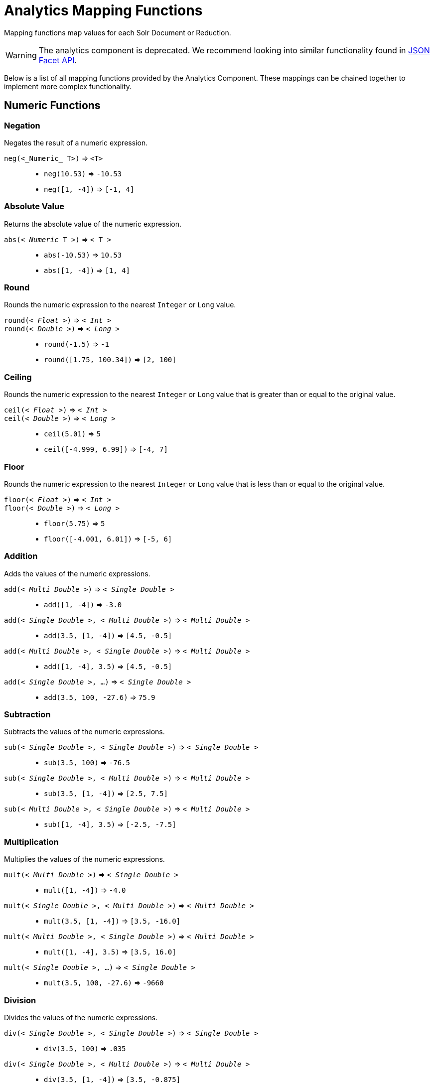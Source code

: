 = Analytics Mapping Functions
// Licensed to the Apache Software Foundation (ASF) under one
// or more contributor license agreements.  See the NOTICE file
// distributed with this work for additional information
// regarding copyright ownership.  The ASF licenses this file
// to you under the Apache License, Version 2.0 (the
// "License"); you may not use this file except in compliance
// with the License.  You may obtain a copy of the License at
//
//   http://www.apache.org/licenses/LICENSE-2.0
//
// Unless required by applicable law or agreed to in writing,
// software distributed under the License is distributed on an
// "AS IS" BASIS, WITHOUT WARRANTIES OR CONDITIONS OF ANY
// KIND, either express or implied.  See the License for the
// specific language governing permissions and limitations
// under the License.

Mapping functions map values for each Solr Document or Reduction.

WARNING: The analytics component is deprecated. We recommend looking into similar functionality found in xref:json-facet-api.adoc[JSON Facet API].

Below is a list of all mapping functions provided by the Analytics Component.
These mappings can be chained together to implement more complex functionality.

== Numeric Functions

=== Negation
Negates the result of a numeric expression.

`neg(<_Numeric_ T>)` => `<T>`::
    * `neg(10.53)` => `-10.53`
    * `neg([1, -4])` => `[-1, 4]`

=== Absolute Value
Returns the absolute value of the numeric expression.

`abs(< _Numeric_ T >)` => `< T >`::
    * `abs(-10.53)` => `10.53`
    * `abs([1, -4])` => `[1, 4]`

[[analytics-round]]
=== Round
Rounds the numeric expression to the nearest `Integer` or `Long` value.

`round(< _Float_ >)` => `< _Int_ >`::
`round(< _Double_ >)` => `< _Long_ >`::
    * `round(-1.5)` => `-1`
    * `round([1.75, 100.34])` => `[2, 100]`

=== Ceiling
Rounds the numeric expression to the nearest `Integer` or `Long` value that is greater than or equal to the original value.

`ceil(< _Float_ >)` => `< _Int_ >`::
`ceil(< _Double_ >)` => `< _Long_ >`::
    * `ceil(5.01)` => `5`
    * `ceil([-4.999, 6.99])` => `[-4, 7]`

[[analytics-floor]]
=== Floor
Rounds the numeric expression to the nearest `Integer` or `Long` value that is less than or equal to the original value.

`floor(< _Float_ >)` => `< _Int_ >`::
`floor(< _Double_ >)` => `< _Long_ >`::
    * `floor(5.75)` => `5`
    * `floor([-4.001, 6.01])` => `[-5, 6]`

=== Addition
Adds the values of the numeric expressions.

`add(< _Multi Double_ >)` => `< _Single Double_ >`::
    * `add([1, -4])` => `-3.0`
`add(< _Single Double_ >, < _Multi Double_ >)` => `< _Multi Double_ >`::
    * `add(3.5, [1, -4])` => `[4.5, -0.5]`
`add(< _Multi Double_ >, < _Single Double_ >)` => `< _Multi Double_ >`::
    * `add([1, -4], 3.5)` => `[4.5, -0.5]`
`add(< _Single Double_ >, ...)` => `< _Single Double_ >`::
    * `add(3.5, 100, -27.6)` => `75.9`

=== Subtraction
Subtracts the values of the numeric expressions.

`sub(< _Single Double_ >, < _Single Double_ >)` => `< _Single Double_ >`::
    * `sub(3.5, 100)` => `-76.5`
`sub(< _Single Double_ >, < _Multi Double_ >)` => `< _Multi Double_ >`::
    * `sub(3.5, [1, -4])` => `[2.5, 7.5]`
`sub(< _Multi Double_ >, < _Single Double_ >)` => `< _Multi Double_ >`::
    * `sub([1, -4], 3.5)` => `[-2.5, -7.5]`

=== Multiplication
Multiplies the values of the numeric expressions.

`mult(< _Multi Double_ >)` => `< _Single Double_ >`::
    * `mult([1, -4])` => `-4.0`
`mult(< _Single Double_ >, < _Multi Double_ >)` => `< _Multi Double_ >`::
    * `mult(3.5, [1, -4])` => `[3.5, -16.0]`
`mult(< _Multi Double_ >, < _Single Double_ >)` => `< _Multi Double_ >`::
    * `mult([1, -4], 3.5)` => `[3.5, 16.0]`
`mult(< _Single Double_ >, ...)` => `< _Single Double_ >`::
    * `mult(3.5, 100, -27.6)` => `-9660`

=== Division
Divides the values of the numeric expressions.

`div(< _Single Double_ >, < _Single Double_ >)` => `< _Single Double_ >`::
    * `div(3.5, 100)` => `.035`
`div(< _Single Double_ >, < _Multi Double_ >)` => `< _Multi Double_ >`::
    * `div(3.5, [1, -4])` => `[3.5, -0.875]`
`div(< _Multi Double_ >, < _Single Double_ >)` => `< _Multi Double_ >`::
    * `div([1, -4], 25)` => `[0.04, -0.16]`

=== Power
Takes one numeric expression to the power of another.

*NOTE:* The square root function `sqrt(< _Double_ >)` can be used as shorthand for  `pow(< _Double_ >, .5)`

`pow(< _Single Double_ >, < _Single Double_ >)` => `< _Single Double_ >`::
    * `pow(2, 4)` => `16.0`
`pow(< _Single Double_ >, < _Multi Double_ >)` => `< _Multi Double_ >`::
    * `pow(16, [-1, 0])` => `[0.0625, 1]`
`pow(< _Multi Double_ >, < _Single Double_ >)` => `< _Multi Double_ >`::
    * `pow([1, 16], .25)` => `[1.0, 2.0]`

=== Logarithm
Takes one logarithm of numeric expressions, with an optional second numeric expression as the base.
If only one expression is given, the natural log is used.

`log(< _Double_ >)` => `< _Double_ >`::
    * `log(5)` => `1.6094...`
    * `log([1.0, 100.34])` => `[0.0, 4.6085...]`
`log(< _Single Double_ >, < _Single Double_ >)` => `< _Single Double_ >`::
    * `log(2, 4)` => `0.5`
`log(< _Single Double_ >, < _Multi Double_ >)` => `< _Multi Double_ >`::
    * `log(16, [2, 4])` => `[4, 2]`
`log(< _Multi Double_ >, < _Single Double_ >)` => `< _Multi Double_ >`::
    * `log([81, 3], 9)` => `[2.0, 0.5]`

== Logic

[[analytics-logic-neg]]
=== Negation
Negates the result of a boolean expression.

`neg(< _Bool_ >)` => `< _Bool_>`::
    *  `neg(F)` => `T`
    * `neg([F, T])` => `[T, F]`

[[analytics-and]]
=== And
ANDs the values of the boolean expressions.

`and(< _Multi Bool_ >)` => `< _Single Bool_ >`::
    * `and([T, F, T])` => `F`
`and(< _Single Bool_ >, < _Multi Bool_ >)` => `< _Multi Bool_ >`::
    * `and(F, [T, T])` => `[F, F]`
`and(< _Multi Bool_ >, < _Single Bool_ >)` => `< _Multi Bool_ >`::
    * `and([F, T], T)` => `[F, T]`
`and(< _Single Bool_ >, ...)` => `< _Single Bool_ >`::
    * `and(T, T, T)` => `T`

[[analytics-or]]
=== Or
ORs the values of the boolean expressions.

`or(< _Multi Bool_ >)` => `< _Single Bool_ >`::
    * `or([T, F, T])` => `T`
`or(< _Single Bool_ >, < _Multi Bool_ >)` => `< _Multi Bool_ >`::
    * `or(F, [F, T])` => `[F, T]`
`or(< _Multi Bool_ >, < _Single Bool_ >)` => `< _Multi Bool_ >`::
    * `or([F, T], T)` => `[T, T]`
`or(< _Single Bool_ >, ...)` => `< _Single Bool_ >`::
    * `or(F, F, F)` => `F`

==== Exists
Checks whether any value(s) exist for the expression.

`exists( T )` => `< _Single Bool_ >`::
    * `exists([1, 2, 3])` => `T`
    * `exists([])` => `F`
    * `exists(_empty_)` => `F`
    * `exists('abc')` => `T`

== Comparison

=== Equality
Checks whether two expressions' values are equal.
The parameters must be the same type, after implicit casting.

`equal(< _Single_ T >, < _Single_ T >)` => `< _Single Bool_ >`::
    * `equal(F, F)` => `T`
`equal(< _Single_ T >, < _Multi_ T >)` => `< _Multi Bool_ >`::
    * `equal("a", ["a", "ab"])` => `[T, F]`
`equal(< _Multi_ T >, < _Single_ T >)` => `< _Multi Bool_ >`::
    * `equal([1.5, -3.0], -3)` => `[F, T]`

=== Greater Than
Checks whether a numeric or `Date` expression's values are greater than another expression's values.
The parameters must be the same type, after implicit casting.

`gt(< _Single Numeric/Date_ T >, < _Single_ T >)` => `< _Single Bool_ >`::
    * `gt(1800-01-02, 1799-12-20)` => `F`
`gt(< _Single Numeric/Date_ T >, < _Multi_ T >)` => `< _Multi Bool_ >`::
    * `gt(30.756, [30, 100])` => `[F, T]`
`gt(< _Multi Numeric/Date_ T >, < _Single_ T >)` => `< _Multi Bool_ >`::
    * `gt([30, 75.6], 30)` => `[F, T]`

=== Greater Than or Equals
Checks whether a numeric or `Date` expression's values are greater than or equal to another expression's values.
The parameters must be the same type, after implicit casting.

`gte(< _Single Numeric/Date_ T >, < _Single_ T >)` => `< _Single Bool_ >`::
    * `gte(1800-01-02, 1799-12-20)` => `F`
`gte(< _Single Numeric/Date_ T >, < _Multi_ T >)` => `< _Multi Bool_ >`::
    * `gte(30.756, [30, 100])` => `[F, T]`
`gte(< _Multi Numeric/Date_ T >, < _Single_ T >)` => `< _Multi Bool_ >`::
    * `gte([30, 75.6], 30)` => `[T, T]`

=== Less Than
Checks whether a numeric or `Date` expression's values are less than another expression's values.
The parameters must be the same type, after implicit casting.

`lt(< _Single Numeric/Date_ T >, < _Single_ T >)` => `< _Single Bool_ >`::
    * `lt(1800-01-02, 1799-12-20)` => `T`
`lt(< _Single Numeric/Date_ T >, < _Multi_ T >)` => `< _Multi Bool_ >`::
    * `lt(30.756, [30, 100])` => `[T, F]`
`lt(< _Multi Numeric/Date_ T >, < _Single_ T >)` => `< _Multi Bool_ >`::
    * `lt([30, 75.6], 30)` => `[F, F]`

=== Less Than or Equals
Checks whether a numeric or `Date` expression's values are less than or equal to another expression's values.
The parameters must be the same type, after implicit casting.

`lte(< _Single Numeric/Date_ T >, < _Single_ T >)` => `< _Single Bool_ >`::
    * `lte(1800-01-02, 1799-12-20)` => `T`
`lte(< _Single Numeric/Date_ T >, < _Multi_ T >)` => `< _Multi Bool_ >`::
    * `lte(30.756, [30, 100])` => `[T, F]`
`lte(< _Multi Numeric/Date_ T >, < _Single_ T >)` => `< _Multi Bool_ >`::
    * `lte([30, 75.6], 30)` => `[T, F]`

[[analytics-top]]
=== Top
Returns the maximum of the numeric, `Date` or `String` expression(s)' values.
The parameters must be the same type, after implicit casting.
(Currently the only type not compatible is `Boolean`, which will be converted to a `String` implicitly in order to compile the expression)

`top(< _Multi_ T >)` => `< _Single_ T >`::
    * `top([30, 400, -10, 0])` => `400`
`top(< _Single_ T >, ...)` => `< _Single_ T >`::
    * `top("a", 1, "d")` => `"d"`

=== Bottom
Returns the minimum of the numeric, `Date` or `String` expression(s)' values.
The parameters must be the same type, after implicit casting.
(Currently the only type not compatible is `Boolean`, which will be converted to a `String` implicitly in order to compile the expression)

`bottom(< _Multi_ T >)` => `< _Single_ T >`::
    * `bottom([30, 400, -10, 0])` => `-10`
`bottom(< _Single_ T >, ...)` => `< _Single_ T >`::
    * `bottom("a", 1, "d")` => `"1"`

== Conditional

[[analytics-if]]
=== If
Returns the value(s) of the `THEN` or `ELSE` expressions depending on whether the boolean conditional expression's value is `true` or `false`.
The `THEN` and `ELSE` expressions must be of the same type and cardinality after implicit casting is done.

`if(< _Single Bool_>, < T >, < T >)` => `< T >`::
    * `if(true, "abc", [1,2])` => `["abc"]`
    * `if(false, "abc", 123)` => `"123"`

=== Replace
Replace all values from the 1^st^ expression that are equal to the value of the 2^nd^ expression with the value of the 3^rd^ expression.
All parameters must be the same type after implicit casting is done.

`replace(< T >, < _Single_ T >, < _Single_ T >)` => `< T >`::
    * `replace([1,3], 3, "4")` => `["1", "4"]`
    * `replace("abc", "abc", 18)` => `"18"`
    * `replace("abc", 1, "def")` => `"abc"`

=== Fill Missing
If the 1^st^ expression does not have values, fill it with the values for the 2^nd^ expression.
Both expressions must be of the same type and cardinality after implicit casting is done.

`fill_missing(< T >, < T >)` => `< T >`::
    * `fill_missing([], 3)` => `[3]`
    * `fill_missing(_empty_, "abc")` => `"abc"`
    * `fill_missing("abc", [1])` => `["abc"]`

=== Remove
Remove all occurrences of the 2^nd^ expression's value from the values of the 1^st^ expression.
Both expressions must be of the same type after implicit casting is done.

`remove(< T >, < _Single_ T >)` => `< T >`::
    * `remove([1,2,3,2], 2)` => `[1, 3]`
    * `remove("1", 1)` => `_empty_`
    * `remove(1, "abc")` => `"1"`

=== Filter
Return the values of the 1^st^ expression if the value of the 2^nd^ expression is `true`, otherwise return no values.

`filter(< T >, < _Single Boolean_ >)` => `< T >`::
    * `filter([1,2,3], true)` => `[1,2,3]`
    * `filter([1,2,3], false)` => `[]`
    * `filter("abc", false)` => `_empty_`
    * `filter("abc", true)` => `1`

== Date

=== Date Parse
Explicitly converts the values of a `String` or `Long` expression into `Dates`.

`date(< _String_ >)` => `< _Date_ >`::
    * `date('1800-01-02')` => `1800-01-02T&#8203;00:00:00Z`
    * `date(['1800-01-02', '2016-05-23'])` => `[1800-01-02T..., 2016-05-23T...]`
`date(< _Long_ >)` => `< _Date_ >`::
    * `date(1232343246648)` => `2009-01-19T&#8203;05:34:06Z`
    * `date([1232343246648, 223234324664])` => `[2009-01-19T..., 1977-01-27T...]`

[[analytics-date-math]]
=== Date Math
Compute the given date math strings for the values of a `Date` expression.
The date math strings *must* be xref:analytics-expression-sources.adoc#strings[constant].

`date_math(< _Date_ >, < _Constant String_ >...)` => `< _Date_ >`::
    * `date_math(1800-04-15, '+1DAY', '-1MONTH')` => `1800-03-16`
    * `date_math([1800-04-15,2016-05-24], '+1DAY', '-1MONTH')` => `[1800-03-16, 2016-04-25]`

== String

=== Explicit Casting
Explicitly casts the expression to a `String` expression.

`string(< _String_ >)` => `< _String_ >`::
    * `string(1)` => `'1'`
    * `string([1.5, -2.0])` => `['1.5', '-2.0']`

=== Concatenation
Concatenations the values of the `String` expression(s) together.

`concat(< _Multi String_ >)` => `< _Single String_ >`::
    * `concat(['a','b','c'])` => `'abc'`
`concat(< _Single String_ >, < _Multi String_ >)` => `< _Multi String_ >`::
    * `concat(1, ['a','b','c'])` => `['1a','1b','1c']`
`concat(< _Multi String_ >, < _Single String_ >)` => `< _Multi String_ >`::
    * `concat(['a','b','c'], 1)` => `['a1','b1','c1']`
`concat(< _Single String_ >...)` => `< _Single String_ >`::
    * `concat('a','b','c')` => `'abc'`
    * `concat('a',_empty_,'c')` => `'ac'` +
    _Empty values are ignored_

=== Separated Concatenation
Concatenations the values of the `String` expression(s) together using the given xref:analytics-expression-sources.adoc#strings[constant string] value as a separator.

`concat_sep(< _Constant String_ >, < _Multi String_ >)` => `< _Single String_ >`::
    * `concat_sep('-', ['a','b'])` => `'a-b'`
`concat_sep(< _Constant String_ >, < _Single String_ >, < _Multi String_ >)` => `< _Multi String_ >`::
    * `concat_sep(2,1,['a','b'])` => `['12a','12b']`
`concat_sep(< _Constant String_ >, < _Multi String_ >, < _Single String_ >)` => `< _Multi String_ >`::
    * `concat_sep(2,['a','b'],1)` => `['a21','b21']`
    * `concat_sep('-','a',2,3)` => `'a-2-3'`
    * `concat_sep(';','a',_empty_,'c')` => `'a;c'` +
_Empty values are ignored_
